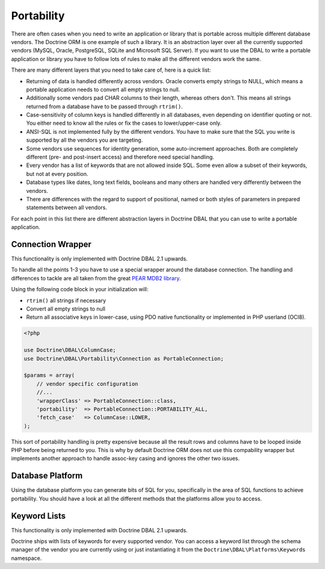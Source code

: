 Portability
===========

There are often cases when you need to write an application or library that is portable
across multiple different database vendors. The Doctrine ORM is one example of such
a library. It is an abstraction layer over all the currently supported vendors (MySQL, Oracle,
PostgreSQL, SQLite and Microsoft SQL Server). If you want to use the DBAL
to write a portable application or library you have to follow lots of rules to make
all the different vendors work the same.

There are many different layers that you need to take care of, here is a quick list:

*   Returning of data is handled differently across vendors.
    Oracle converts empty strings to NULL, which means a portable application
    needs to convert all empty strings to null.
*   Additionally some vendors pad CHAR columns to their length, whereas others don't.
    This means all strings returned from a database have to be passed through ``rtrim()``.
*   Case-sensitivity of column keys is handled differently in all databases, even depending
    on identifier quoting or not. You either need to know all the rules or fix the cases
    to lower/upper-case only.
*   ANSI-SQL is not implemented fully by the different vendors. You have to make
    sure that the SQL you write is supported by all the vendors you are targeting.
*   Some vendors use sequences for identity generation, some auto-increment approaches.
    Both are completely different (pre- and post-insert access) and therefore need
    special handling.
*   Every vendor has a list of keywords that are not allowed inside SQL. Some even
    allow a subset of their keywords, but not at every position.
*   Database types like dates, long text fields, booleans and many others are handled
    very differently between the vendors.
*   There are differences with the regard to support of positional, named or both styles of parameters
    in prepared statements between all vendors.

For each point in this list there are different abstraction layers in Doctrine DBAL that you
can use to write a portable application.

Connection Wrapper
------------------

This functionality is only implemented with Doctrine DBAL 2.1 upwards.

To handle all the points 1-3 you have to use a special wrapper around the database
connection. The handling and differences to tackle are all taken from the great
`PEAR MDB2 library <http://pear.php.net/package/MDB2/redirected>`_.

Using the following code block in your initialization will:

* ``rtrim()`` all strings if necessary
* Convert all empty strings to null
* Return all associative keys in lower-case, using PDO native functionality or implemented in PHP userland (OCI8).

.. code-block:: php

    <?php

    use Doctrine\DBAL\ColumnCase;
    use Doctrine\DBAL\Portability\Connection as PortableConnection;

    $params = array(
        // vendor specific configuration
        //...
        'wrapperClass' => PortableConnection::class,
        'portability'  => PortableConnection::PORTABILITY_ALL,
        'fetch_case'   => ColumnCase::LOWER,
    );

This sort of portability handling is pretty expensive because all the result
rows and columns have to be looped inside PHP before being returned to you.
This is why by default Doctrine ORM does not use this compability wrapper but
implements another approach to handle assoc-key casing and ignores the other
two issues.

Database Platform
-----------------

Using the database platform you can generate bits of SQL for you, specifically
in the area of SQL functions to achieve portability. You should have a look
at all the different methods that the platforms allow you to access.

Keyword Lists
-------------

This functionality is only implemented with Doctrine DBAL 2.1 upwards.

Doctrine ships with lists of keywords for every supported vendor. You
can access a keyword list through the schema manager of the vendor you
are currently using or just instantiating it from the ``Doctrine\DBAL\Platforms\Keywords``
namespace.
